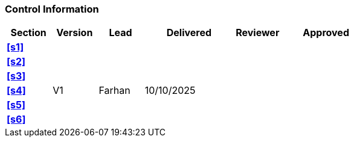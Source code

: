[discrete]
=== Control Information

[cols="^1,^1,^1,2,^1,2"]
|===
|Section | Version | Lead | Delivered | Reviewer | Approved 

| **<<s1>>** | | | | |
| **<<s2>>** | | | | |
| **<<s3>>** | | | | |
| **<<s4>>** | V1 | Farhan | 10/10/2025 | |
| **<<s5>>** | | | | |
| **<<s6>>** | | | | |
|===
